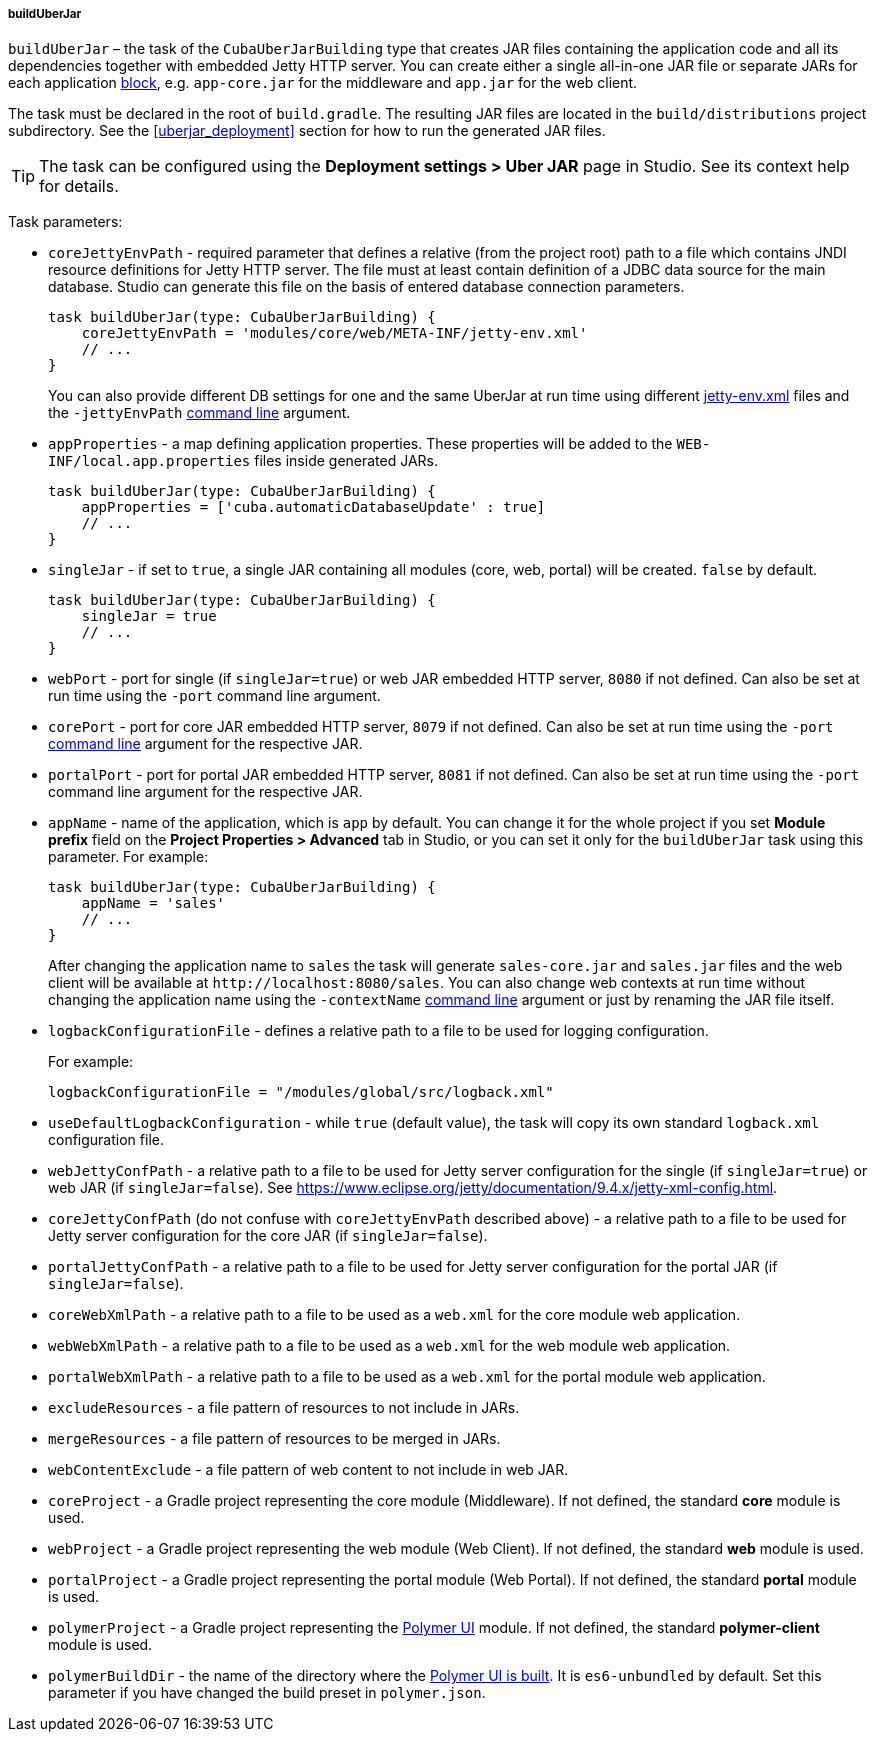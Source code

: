 :sourcesdir: ../../../../../source

[[build.gradle_buildUberJar]]
===== buildUberJar

`buildUberJar` – the task of the `CubaUberJarBuilding` type that creates JAR files containing the application code and all its dependencies together with embedded Jetty HTTP server. You can create either a single all-in-one JAR file or separate JARs for each application <<app_tiers,block>>, e.g. `app-core.jar` for the middleware and `app.jar` for the web client.

The task must be declared in the root of `build.gradle`. The resulting JAR files are located in the `build/distributions` project subdirectory. See the <<uberjar_deployment>> section for how to run the generated JAR files.

[TIP]
====
The task can be configured using the *Deployment settings > Uber JAR* page in Studio. See its context help for details.
====

Task parameters:

* `coreJettyEnvPath` - required parameter that defines a relative (from the project root) path to a file which contains JNDI resource definitions for Jetty HTTP server. The file must at least contain definition of a JDBC data source for the main database. Studio can generate this file on the basis of entered database connection parameters.
+
[source, groovy]
----
task buildUberJar(type: CubaUberJarBuilding) {
    coreJettyEnvPath = 'modules/core/web/META-INF/jetty-env.xml'
    // ...
}
----
+
You can also provide different DB settings for one and the same UberJar at run time using different <<jetty-env,jetty-env.xml>> files and the `-jettyEnvPath` <<uberjar_deployment,command line>> argument.

* `appProperties` - a map defining application properties. These properties will be added to the `WEB-INF/local.app.properties` files inside generated JARs.
+
[source, groovy]
----
task buildUberJar(type: CubaUberJarBuilding) {
    appProperties = ['cuba.automaticDatabaseUpdate' : true]
    // ...
}
----

* `singleJar` - if set to `true`, a single JAR containing all modules (core, web, portal) will be created. `false` by default.
+
[source, groovy]
----
task buildUberJar(type: CubaUberJarBuilding) {
    singleJar = true
    // ...
}
----

* `webPort` - port for single (if `singleJar=true`) or web JAR embedded HTTP server, `8080` if not defined. Can also be set at run time using the `-port` command line argument.

* `corePort` - port for core JAR embedded HTTP server, `8079` if not defined. Can also be set at run time using the `-port` <<uberjar_deployment,command line>> argument for the respective JAR.

* `portalPort` - port for portal JAR embedded HTTP server, `8081` if not defined. Can also be set at run time using the `-port` command line argument for the respective JAR.

* `appName` - name of the application, which is `app` by default. You can change it for the whole project if you set *Module prefix* field on the *Project Properties > Advanced* tab in Studio, or you can set it only for the `buildUberJar` task using this parameter. For example:
+
[source, groovy]
----
task buildUberJar(type: CubaUberJarBuilding) {
    appName = 'sales'
    // ...
}
----
+
After changing the application name to `sales` the task will generate `sales-core.jar` and `sales.jar` files and the web client will be available at `++http://localhost:8080/sales++`. You can also change web contexts at run time without changing the application name using the `-contextName` <<uberjar_deployment,command line>> argument or just by renaming the JAR file itself.

* `logbackConfigurationFile` - defines a relative path to a file to be used for logging configuration.
+
For example:
+
[source, groovy]
----
logbackConfigurationFile = "/modules/global/src/logback.xml"
----

* `useDefaultLogbackConfiguration` - while `true` (default value), the task will copy its own standard `logback.xml` configuration file.

* `webJettyConfPath` - a relative path to a file to be used for Jetty server configuration for the single (if `singleJar=true`) or web JAR (if `singleJar=false`). See https://www.eclipse.org/jetty/documentation/9.4.x/jetty-xml-config.html.

* `coreJettyConfPath` (do not confuse with `coreJettyEnvPath` described above) - a relative path to a file to be used for Jetty server configuration for the core JAR (if `singleJar=false`).

* `portalJettyConfPath` - a relative path to a file to be used for Jetty server configuration for the portal JAR (if `singleJar=false`).

* `coreWebXmlPath` - a relative path to a file to be used as a `web.xml` for the core module web application.

* `webWebXmlPath` - a relative path to a file to be used as a `web.xml` for the web module web application.

* `portalWebXmlPath` - a relative path to a file to be used as a `web.xml` for the portal module web application.

* `excludeResources` - a file pattern of resources to not include in JARs.

* `mergeResources` - a file pattern of resources to be merged in JARs.

* `webContentExclude` - a file pattern of web content to not include in web JAR.

* `coreProject` - a Gradle project representing the core module (Middleware). If not defined, the standard *core* module is used.

* `webProject` - a Gradle project representing the web module (Web Client). If not defined, the standard *web* module is used.

* `portalProject` - a Gradle project representing the portal module (Web Portal). If not defined, the standard *portal* module is used.

* `polymerProject` - a Gradle project representing the <<polymer_ui,Polymer UI>> module. If not defined, the standard *polymer-client* module is used.

* `polymerBuildDir` - the name of the directory where the <<polymer_build_and_structure,Polymer UI is built>>. It is `es6-unbundled` by default. Set this parameter if you have changed the build preset in `polymer.json`.

